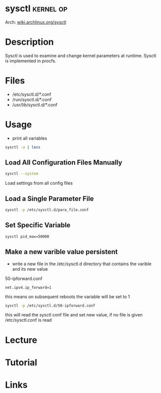 #+TAGS: kernel op


* sysctl                                                          :kernel:op:
Arch: [[https://wiki.archlinux.org/index.php/sysctl][wiki.archlinux.org/sysctl]]
* Description
Sysctl is used to examine and change kernel parameters at runtime. Sysctl is implemented in procfs.
* Files
- /etc/sysctl.d/*.conf
- /run/sysctl.d/*.conf
- /usr/lib/sysctl.d/*.conf
* Usage
- print all variables
#+BEGIN_SRC sh
sysctl -a | less
#+END_SRC

** Load All Configuration Files Manually
#+BEGIN_SRC sh
sysctl --system
#+END_SRC
Load settings from all config files

** Load a Single Parameter File
#+BEGIN_SRC sh
sysstl -p /etc/sysctl.d/para_file.conf
#+END_SRC

** Set Specific Variable
#+BEGIN_SRC sh
sysctl pid_max=50000
#+END_SRC

** Make a new varible value persistent
- write a new file in the /etc/sysctl.d directory that contains the varible and its new value
50-ipforward.conf
#+BEGIN_EXAMPLE
net.ipv4.ip_forward=1
#+END_EXAMPLE
this means on subsequent reboots the variable will be set to 1

#+BEGIN_SRC sh
sysctl -p /etc/sysctl.d/50-ipforward.conf
#+END_SRC
this will read the sysctl conf file and set new value, if no file is given /etc/sysctl.conf is read

* Lecture
* Tutorial
* Links
